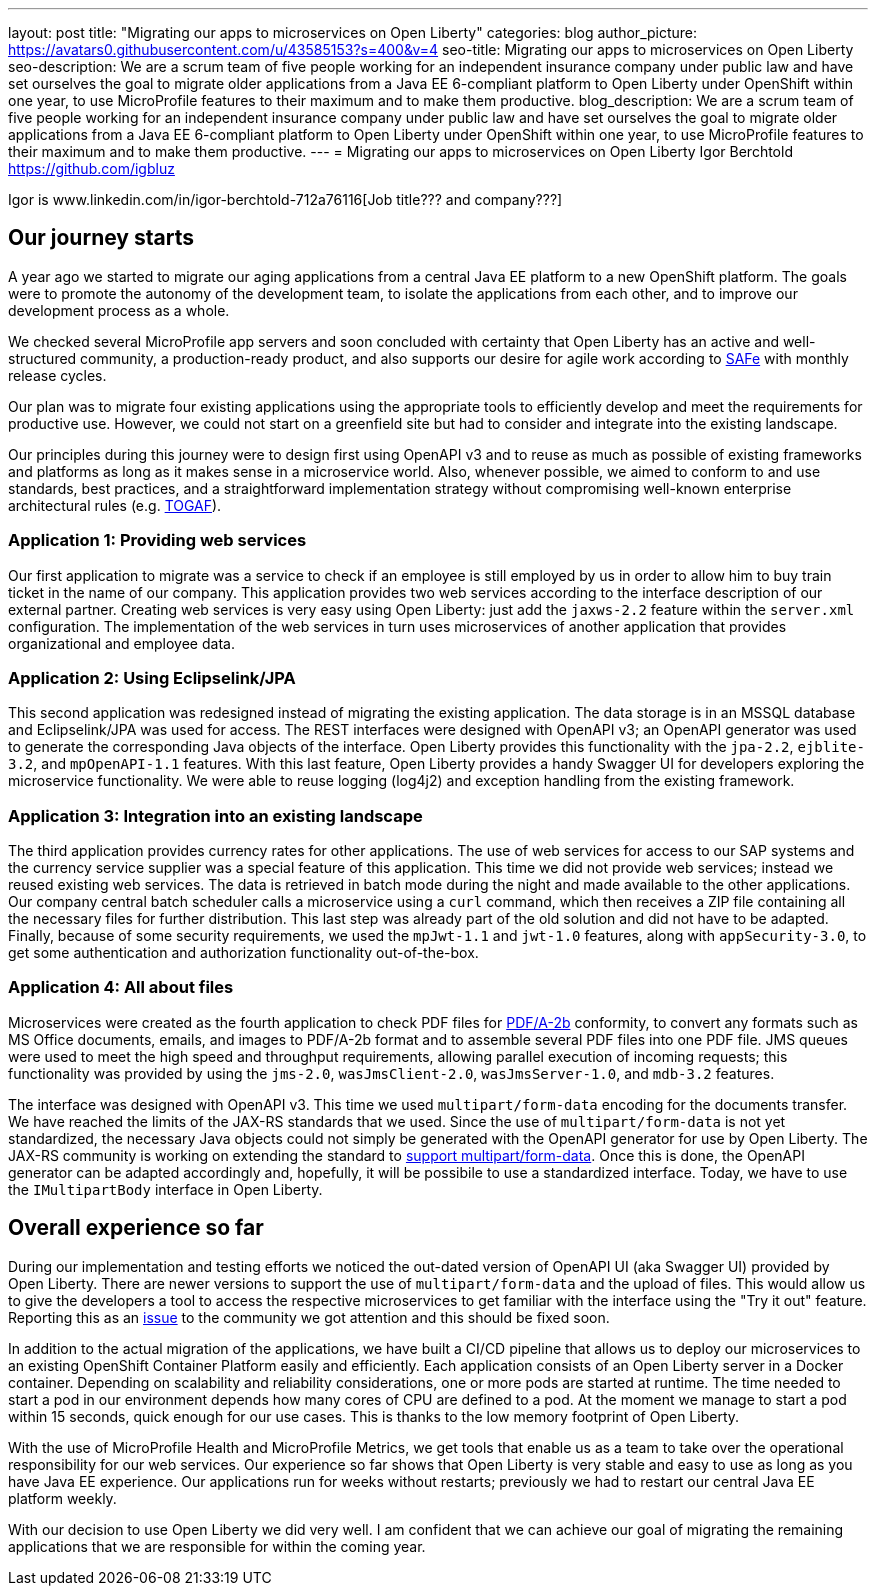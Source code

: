 ---
layout: post
title: "Migrating our apps to microservices on Open Liberty"
categories: blog
author_picture: https://avatars0.githubusercontent.com/u/43585153?s=400&v=4
seo-title: Migrating our apps to microservices on Open Liberty 
seo-description: We are a scrum team of five people working for an independent insurance company under public law and have set ourselves the goal to migrate older applications from a Java EE 6-compliant platform to Open Liberty under OpenShift within one year, to use MicroProfile features to their maximum and to make them productive.
blog_description: We are a scrum team of five people working for an independent insurance company under public law and have set ourselves the goal to migrate older applications from a Java EE 6-compliant platform to Open Liberty under OpenShift within one year, to use MicroProfile features to their maximum and to make them productive.
---
= Migrating our apps to microservices on Open Liberty
Igor Berchtold <https://github.com/igbluz>

Igor is www.linkedin.com/in/igor-berchtold-712a76116[Job title??? and company???]

== Our journey starts 
A year ago we started to migrate our aging applications from a central Java EE platform to a new OpenShift platform. The goals were to promote the autonomy of the development team, to isolate the applications from each other, and to improve our development process as a whole.
 
We checked several MicroProfile app servers and soon concluded with certainty that Open Liberty has an active and well-structured community, a production-ready product, and also supports our desire for agile work according to https://www.scaledagileframework.com/[SAFe] with monthly release cycles.

Our plan was to migrate four existing applications using the appropriate tools to efficiently develop and meet the requirements for productive use. However, we could not start on a greenfield site but had to consider and integrate into the existing landscape.

Our principles during this journey were to design first using OpenAPI v3 and to reuse as much as possible of existing frameworks and platforms as long as it makes sense in a microservice world. Also, whenever possible, we aimed to conform to and use standards, best practices, and a straightforward implementation strategy without compromising well-known enterprise architectural rules (e.g. https://www.opengroup.org/togaf[TOGAF]). 

=== Application 1: Providing web services

Our first application to migrate was a service to check if an employee is still employed by us in order to allow him to buy train ticket in the name of our company. This application provides two web services according to the interface description of our external partner. Creating web services is very easy using Open Liberty: just add the `jaxws-2.2` feature within the `server.xml` configuration. The implementation of the web services in turn uses microservices of another application that provides organizational and employee data. 

=== Application 2: Using Eclipselink/JPA

This second application was redesigned instead of migrating the existing application. The data storage is in an MSSQL database and Eclipselink/JPA was used for access. The REST interfaces were designed with OpenAPI v3; an OpenAPI generator was used to generate the corresponding Java objects of the interface. Open Liberty provides this functionality with the `jpa-2.2`, `ejblite-3.2`, and `mpOpenAPI-1.1` features. With this last feature, Open Liberty provides a handy Swagger UI for developers exploring the microservice functionality. We were able to reuse logging (log4j2) and exception handling from the existing framework.

=== Application 3: Integration into an existing landscape 

The third application provides currency rates for other applications. The use of web services for access to our SAP systems and the currency service supplier was a special feature of this application. This time we did not provide web services; instead we reused existing web services. The data is retrieved in batch mode during the night and made available to the other applications. Our company central batch scheduler calls a microservice using a `curl` command, which then receives a ZIP file containing all the necessary files for further distribution. This last step was already part of the old solution and did not have to be adapted. Finally, because of some security requirements, we used the `mpJwt-1.1` and `jwt-1.0` features, along with `appSecurity-3.0`, to get some authentication and authorization functionality out-of-the-box.  

=== Application 4: All about files

Microservices were created as the fourth application to check PDF files for https://www.loc.gov/preservation/digital/formats/fdd/fdd000322.shtml[PDF/A-2b] conformity, to convert any formats such as MS Office documents, emails, and images to PDF/A-2b format and to assemble several PDF files into one PDF file. JMS queues were used to meet the high speed and throughput requirements, allowing parallel execution of incoming requests; this functionality was provided by using the `jms-2.0`, `wasJmsClient-2.0`, `wasJmsServer-1.0`, and `mdb-3.2` features.

The interface was designed with OpenAPI v3. This time we used `multipart/form-data` encoding for the documents transfer. We have reached the limits of the JAX-RS standards that we used. Since the use of `multipart/form-data` is not yet standardized, the necessary Java objects could not simply be generated with the OpenAPI generator for use by Open Liberty. The JAX-RS community is working on extending the standard to https://github.com/eclipse-ee4j/jaxrs-api/issues/418[support multipart/form-data]. Once this is done, the OpenAPI generator can be adapted accordingly and, hopefully, it will be possibile to use a standardized interface. Today, we have to use the `IMultipartBody` interface in Open Liberty. 

== Overall experience so far

During our implementation and testing efforts we noticed the out-dated version of OpenAPI UI (aka Swagger UI) provided by Open Liberty. There are newer versions to support the use of `multipart/form-data` and the upload of files. This would allow us to give the developers a tool to access the respective microservices to get familiar with the interface using the "Try it out" feature. Reporting this as an https://github.com/OpenLiberty/open-liberty/issues/9203[issue] to the community we got attention and this should be fixed soon. 

In addition to the actual migration of the applications, we have built a CI/CD pipeline that allows us to deploy our microservices to an existing OpenShift Container Platform easily and efficiently. Each application consists of an Open Liberty server in a Docker container. Depending on scalability and reliability considerations, one or more pods are started at runtime. The time needed to start a pod in our environment depends how many cores of CPU are defined to a pod. At the moment we manage to start a pod within 15 seconds, quick enough for our use cases. This is thanks to the low memory footprint of Open Liberty. 

With the use of MicroProfile Health and MicroProfile Metrics, we get tools that enable us as a team to take over the operational responsibility for our web services. Our experience so far shows that Open Liberty is very stable and easy to use as long as you have Java EE experience. Our applications run for weeks without restarts; previously we had to restart our central Java EE platform weekly.

With our decision to use Open Liberty we did very well. I am confident that we can achieve our goal of migrating the remaining applications that we are responsible for within the coming year.
